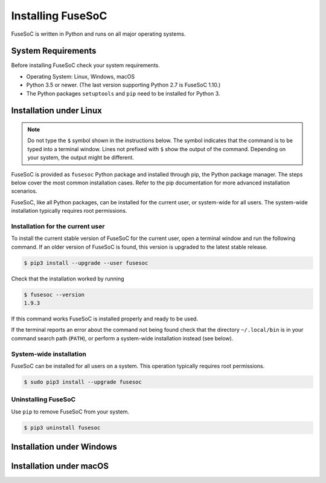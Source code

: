 .. _ug_installation:

******************
Installing FuseSoC
******************

FuseSoC is written in Python and runs on all major operating systems.

System Requirements
===================

Before installing FuseSoC check your system requirements.

- Operating System: Linux, Windows, macOS
- Python 3.5 or newer.
  (The last version supporting Python 2.7 is FuseSoC 1.10.)
- The Python packages ``setuptools`` and ``pip`` need to be installed for Python 3.

Installation under Linux
========================

.. note::

   Do not type the ``$`` symbol shown in the instructions below.
   The symbol indicates that the command is to be typed into a terminal window.
   Lines not prefixed with ``$`` show the output of the command.
   Depending on your system, the output might be different.

FuseSoC is provided as ``fusesoc`` Python package and installed through pip, the Python package manager.
The steps below cover the most common installation cases.
Refer to the pip documentation for more advanced installation scenarios.

FuseSoC, like all Python packages, can be installed for the current user, or system-wide for all users.
The system-wide installation typically requires root permissions.

Installation for the current user
---------------------------------

To install the current stable version of FuseSoC for the current user, open a terminal window and run the following command.
If an older version of FuseSoC is found, this version is upgraded to the latest stable release.

.. code-block:: shell-session

   $ pip3 install --upgrade --user fusesoc

Check that the installation worked by running

.. code-block:: shell-session

   $ fusesoc --version
   1.9.3

If this command works FuseSoC is installed properly and ready to be used.

If the terminal reports an error about the command not being found check that the directory ``~/.local/bin`` is in your command search path (``PATH``), or perform a system-wide installation instead (see below).


System-wide installation
------------------------

FuseSoC can be installed for all users on a system.
This operation typically requires root permissions.

.. code-block:: shell-session

   $ sudo pip3 install --upgrade fusesoc

Uninstalling FuseSoC
--------------------

Use ``pip`` to remove FuseSoC from your system.

.. code-block:: shell-session

   $ pip3 uninstall fusesoc


Installation under Windows
==========================

.. todo::

    Add Windows installation instructions.


Installation under macOS
========================

.. todo::

    Add macOS installation instructions.
